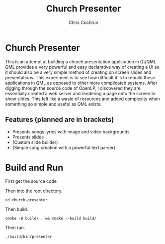 #+TITLE: Church Presenter
#+AUTHOR: Chris Cochrun

* Church Presenter
This is an attempt at building a church presentation application in Qt/QML. QML provides a very powerful and easy declarative way of creating a UI so it should also be a very simple method of creating on screen slides and presentations. This experiment is to see how difficult it is to rebuild these applications in QML as opposed to other more complicated systems. After digging through the source code of OpenLP, I discovered they are essentially created a web server and rendering a page onto the screen to show slides. This felt like a waste of resources and added complexity when something so simple and useful as QML exists.

** Features (planned are in brackets)
- Presents songs lyrics with image and video backgrounds
- Presents slides
- (Custom slide builder)
- (Simple song creation with a powerful text parser)

* Build and Run
First get the source code

Then into the root directory.
#+BEGIN_SRC
cd church-presenter
#+END_SRC

Then build.
#+BEGIN_SRC
cmake -B build/ . && cmake --build build/
#+END_SRC

Then run.
#+BEGIN_SRC
./build/bin/presenter
#+END_SRC

